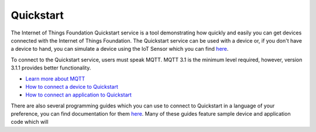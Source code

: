 ==========================================================================
Quickstart
==========================================================================

The Internet of Things Foundation Quickstart service is a tool demonstrating how quickly and easily you can get devices connected with the Internet of Things Foundation. The Quickstart service can be used with a device or, if you don't have a device to hand, you can simulate a device using the IoT Sensor which you can find `here <https://quickstart.internetofthings.ibmcloud.com/iotsensor/>`__.

To connect to the Quickstart service, users must speak MQTT. MQTT 3.1 is the minimum level required, however, version 3.1.1 provides better functionality.

* `Learn more about MQTT <../messaging/mqtt.html#/>`__
* `How to connect a device to Quickstart <../messaging/devices.html#/>`__
* `How to connect an application to Quickstart <../messaging/applications.html#/>`__

There are also several programming guides which you can use to connect to Quickstart in a language of your preference, you can find documentation for them `here <../libraries/programmingguides.html#/>`__.  Many of these guides feature sample device and application code which will 
